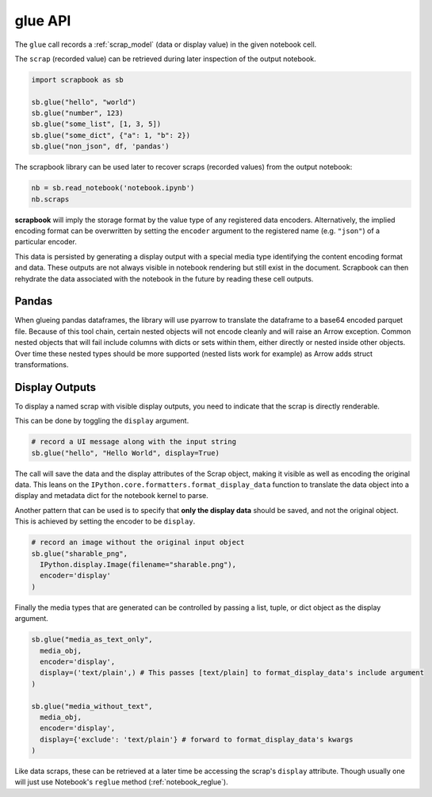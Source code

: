 .. _glue_usage:

glue API
========

The ``glue`` call records a :ref:`scrap_model` (data or display value)
in the given notebook cell.

The ``scrap`` (recorded value) can be retrieved during later inspection
of the output notebook.

.. code:: python

    import scrapbook as sb

    sb.glue("hello", "world")
    sb.glue("number", 123)
    sb.glue("some_list", [1, 3, 5])
    sb.glue("some_dict", {"a": 1, "b": 2})
    sb.glue("non_json", df, 'pandas')

The scrapbook library can be used later to recover scraps (recorded
values) from the output notebook:

.. code:: python

    nb = sb.read_notebook('notebook.ipynb')
    nb.scraps

**scrapbook** will imply the storage format by the value type of any
registered data encoders. Alternatively, the implied encoding format can
be overwritten by setting the ``encoder`` argument to the registered
name (e.g. ``"json"``) of a particular encoder.

This data is persisted by generating a display output with a special
media type identifying the content encoding format and data. These
outputs are not always visible in notebook rendering but still exist in
the document. Scrapbook can then rehydrate the data associated with the
notebook in the future by reading these cell outputs.

Pandas
------

When glueing pandas dataframes, the library will use pyarrow to translate
the dataframe to a base64 encoded parquet file. Because of this tool chain,
certain nested objects will not encode cleanly and will raise an Arrow
exception. Common nested objects that will fail include columns with dicts
or sets within them, either directly or nested inside other objects. Over
time these nested types should be more supported (nested lists work for
example) as Arrow adds struct transformations.

Display Outputs
---------------

To display a named scrap with visible display outputs, you need to
indicate that the scrap is directly renderable.

This can be done by toggling the ``display`` argument.

.. code:: python

    # record a UI message along with the input string
    sb.glue("hello", "Hello World", display=True)

The call will save the data and the display attributes of the Scrap
object, making it visible as well as encoding the original data. This
leans on the ``IPython.core.formatters.format_display_data`` function to
translate the data object into a display and metadata dict for the
notebook kernel to parse.

Another pattern that can be used is to specify that **only the display
data** should be saved, and not the original object. This is achieved by
setting the encoder to be ``display``.

.. code:: python

    # record an image without the original input object
    sb.glue("sharable_png",
      IPython.display.Image(filename="sharable.png"),
      encoder='display'
    )

Finally the media types that are generated can be controlled by passing
a list, tuple, or dict object as the display argument.

.. code:: python

    sb.glue("media_as_text_only",
      media_obj,
      encoder='display',
      display=('text/plain',) # This passes [text/plain] to format_display_data's include argument
    )

    sb.glue("media_without_text",
      media_obj,
      encoder='display',
      display={'exclude': 'text/plain'} # forward to format_display_data's kwargs
    )

Like data scraps, these can be retrieved at a later time be accessing
the scrap's ``display`` attribute. Though usually one will just use
Notebook's ``reglue`` method (:ref:`notebook_reglue`).
